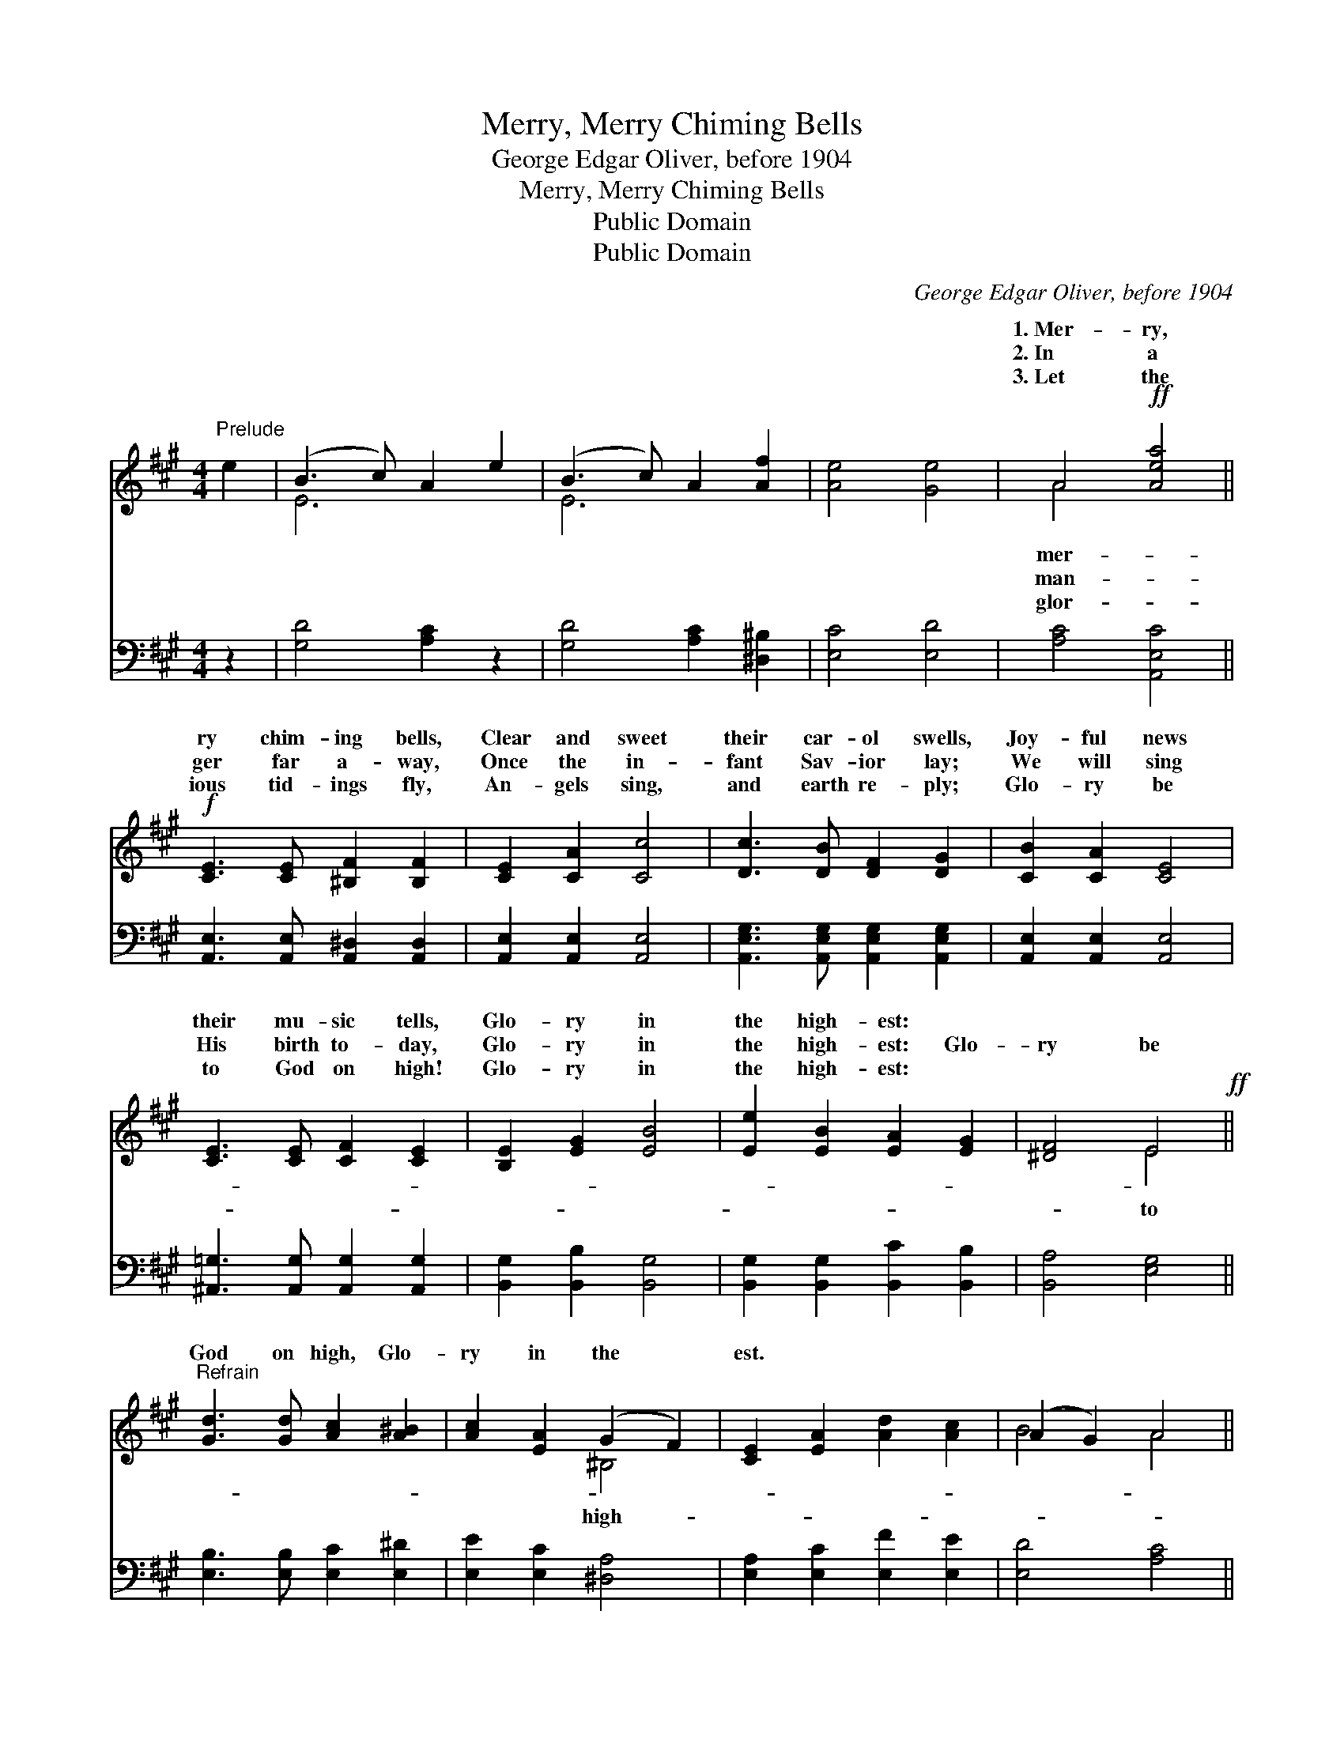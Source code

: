 X:1
T:Merry, Merry Chiming Bells
T:George Edgar Oliver, before 1904
T:Merry, Merry Chiming Bells
T:Public Domain
T:Public Domain
C:George Edgar Oliver, before 1904
Z:Public Domain
%%score ( 1 2 ) 3
L:1/8
M:4/4
K:A
V:1 treble 
V:2 treble 
V:3 bass 
V:1
"^Prelude" e2 | (B3 c) A2 e2 | (B3 c) A2 [Af]2 | [Ae]4 [Ge]4 | A4!ff! [Aea]4 || %5
w: ~|~ * ~ ~|~ * ~ ~|~ ~|1.~Mer- ry,|
w: ~|~ * ~ ~|~ * ~ ~|~ ~|2.~In a|
w: ~|~ * ~ ~|~ * ~ ~|~ ~|3.~Let the|
!f! [CE]3 [CE] [^B,F]2 [B,F]2 | [CE]2 [CA]2 [Cc]4 | [Dc]3 [DB] [DF]2 [DG]2 | [CB]2 [CA]2 [CE]4 | %9
w: ry chim- ing bells,|Clear and sweet|their car- ol swells,|Joy- ful news|
w: ger far a- way,|Once the in-|fant Sav- ior lay;|We will sing|
w: ious tid- ings fly,|An- gels sing,|and earth re- ply;|Glo- ry be|
 [CE]3 [CE] [CF]2 [CE]2 | [B,E]2 [EG]2 [EB]4 | [Ee]2 [EB]2 [EA]2 [EG]2 | [^DF]4 E4!ff! || %13
w: their mu- sic tells,|Glo- ry in|the high- est: *||
w: His birth to- day,|Glo- ry in|the high- est: Glo-|ry be|
w: to God on high!|Glo- ry in|the high- est: *||
"^Refrain" [Gd]3 [Gd] [Ac]2 [A^B]2 | [Ac]2 [EA]2 (G2 F2) | [CE]2 [EA]2 [Ad]2 [Ac]2 | (A2 G2) A4 || %17
w: ||||
w: God on high, Glo-|ry in the *|est. * * *||
w: ||||
V:2
 x2 | E6 x2 | E6 x2 | x8 | A4 x4 || x8 | x8 | x8 | x8 | x8 | x8 | x8 | x4 E4 || x8 | x4 ^B,4 | x8 | %16
w: |~|~||mer-||||||||||||
w: |~|~||man-||||||||to||high-||
w: |~|~||glor-||||||||||||
 B4 A4 || %17
w: |
w: |
w: |
V:3
 z2 | [G,D]4 [A,C]2 z2 | [G,D]4 [A,C]2 [^D,^B,]2 | [E,C]4 [E,D]4 | [A,C]4 [A,,E,C]4 || %5
 [A,,E,]3 [A,,E,] [A,,^D,]2 [A,,D,]2 | [A,,E,]2 [A,,E,]2 [A,,E,]4 | %7
 [A,,E,G,]3 [A,,E,G,] [A,,E,G,]2 [A,,E,G,]2 | [A,,E,]2 [A,,E,]2 [A,,E,]4 | %9
 [^A,,=G,]3 [A,,G,] [A,,G,]2 [A,,G,]2 | [B,,G,]2 [B,,B,]2 [B,,G,]4 | %11
 [B,,G,]2 [B,,G,]2 [B,,C]2 [B,,B,]2 | [B,,A,]4 [E,G,]4 || [E,B,]3 [E,B,] [E,C]2 [E,^D]2 | %14
 [E,E]2 [E,C]2 [^D,A,]4 | [E,A,]2 [E,C]2 [E,F]2 [E,E]2 | [E,D]4 [A,C]4 || %17

